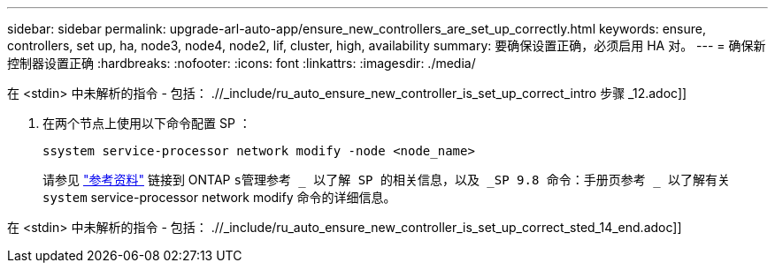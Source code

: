 ---
sidebar: sidebar 
permalink: upgrade-arl-auto-app/ensure_new_controllers_are_set_up_correctly.html 
keywords: ensure, controllers, set up, ha, node3, node4, node2, lif, cluster, high, availability 
summary: 要确保设置正确，必须启用 HA 对。 
---
= 确保新控制器设置正确
:hardbreaks:
:nofooter: 
:icons: font
:linkattrs: 
:imagesdir: ./media/


[role="lead"]
在 <stdin> 中未解析的指令 - 包括： .//_include/ru_auto_ensure_new_controller_is_set_up_correct_intro 步骤 _12.adoc]]

. 在两个节点上使用以下命令配置 SP ：
+
`ssystem service-processor network modify -node <node_name>`

+
请参见 link:other_references.html["参考资料"] 链接到 ONTAP `s管理参考 _ 以了解 SP 的相关信息，以及 _SP 9.8 命令：手册页参考 _ 以了解有关 system` service-processor network modify 命令的详细信息。



在 <stdin> 中未解析的指令 - 包括： .//_include/ru_auto_ensure_new_controller_is_set_up_correct_sted_14_end.adoc]]
